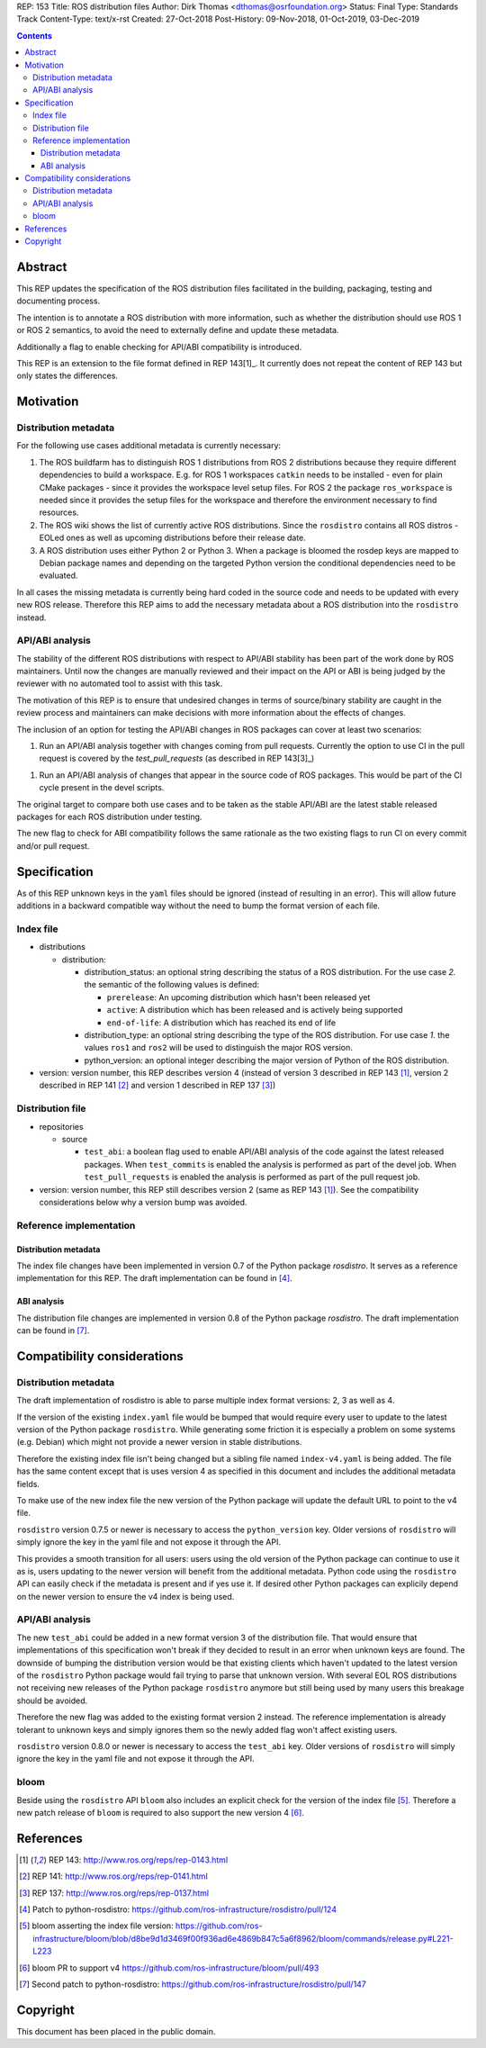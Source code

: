 REP: 153
Title: ROS distribution files
Author: Dirk Thomas <dthomas@osrfoundation.org>
Status: Final
Type: Standards Track
Content-Type: text/x-rst
Created: 27-Oct-2018
Post-History: 09-Nov-2018, 01-Oct-2019, 03-Dec-2019


.. contents::

Abstract
========
This REP updates the specification of the ROS distribution files facilitated in
the building, packaging, testing and documenting process.

The intention is to annotate a ROS distribution with more information,
such as whether the distribution should use ROS 1 or ROS 2 semantics,
to avoid the need to externally define and update these metadata.

Additionally a flag to enable checking for API/ABI compatibility is introduced.

This REP is an extension to the file format defined in REP 143[1]_.
It currently does not repeat the content of REP 143 but only states the
differences.


Motivation
==========

Distribution metadata
---------------------

For the following use cases additional metadata is currently necessary:

1. The ROS buildfarm has to distinguish ROS 1 distributions from ROS 2
   distributions because they require different dependencies to build a
   workspace.
   E.g. for ROS 1 workspaces ``catkin`` needs to be installed - even
   for plain CMake packages - since it provides the workspace level setup
   files.
   For ROS 2 the package ``ros_workspace`` is needed since it provides the
   setup files for the workspace and therefore the environment necessary to
   find resources.

2. The ROS wiki shows the list of currently active ROS distributions.
   Since the ``rosdistro`` contains all ROS distros - EOLed ones as well as
   upcoming distributions before their release date.

3. A ROS distribution uses either Python 2 or Python 3.
   When a package is bloomed the rosdep keys are mapped to Debian package
   names and depending on the targeted Python version the conditional
   dependencies need to be evaluated.

In all cases the missing metadata is currently being hard coded in the source
code and needs to be updated with every new ROS release.
Therefore this REP aims to add the necessary metadata about a ROS distribution
into the ``rosdistro`` instead.


API/ABI analysis
----------------

The stability of the different ROS distributions with respect to API/ABI
stability has been part of the work done by ROS maintainers.
Until now the changes are manually reviewed and their impact on the API or ABI
is being judged by the reviewer with no automated tool to assist with this
task.

The motivation of this REP is to ensure that undesired changes in terms of
source/binary stability are caught in the review process and maintainers can
make decisions with more information about the effects of changes.

The inclusion of an option for testing the API/ABI changes in ROS
packages can cover at least two scenarios:

1. Run an API/ABI analysis together with changes coming from
   pull requests.
   Currently the option to use CI in the pull request is covered by the
   `test_pull_requests` (as described in REP 143[3]_)

1. Run an API/ABI analysis of changes that appear in the source code
   of ROS packages.
   This would be part of the CI cycle present in the devel scripts.

The original target to compare both use cases and to be taken as the stable
API/ABI are the latest stable released packages for each ROS distribution
under testing.

The new flag to check for ABI compatibility follows the same rationale as the
two existing flags to run CI on every commit and/or pull request.


Specification
=============

As of this REP unknown keys in the ``yaml`` files should be ignored (instead of
resulting in an error).
This will allow future additions in a backward compatible way without the
need to bump the format version of each file.


Index file
----------

* distributions

  * distribution:

    * distribution_status: an optional string describing the status of a ROS
      distribution.
      For the use case *2.* the semantic of the following values is defined:

      * ``prerelease``: An upcoming distribution which hasn't been released yet
      * ``active``: A distribution which has been released and is actively
        being supported
      * ``end-of-life``: A distribution which has reached its end of life

    * distribution_type: an optional string describing the type of the ROS
      distribution.
      For use case *1.* the values ``ros1`` and ``ros2`` will be used to
      distinguish the major ROS version.

    * python_version: an optional integer describing the major version of
      Python of the ROS distribution.

* version: version number, this REP describes version 4 (instead of version 3
  described in REP 143 [1]_, version 2 described in REP 141 [2]_ and version 1
  described in REP 137 [3]_)

Distribution file
-----------------

* repositories

  * source

    * ``test_abi``: a boolean flag used to enable API/ABI analysis of the code
      against the latest released packages.
      When ``test_commits`` is enabled the analysis is performed as part of the
      devel job.
      When ``test_pull_requests`` is enabled the analysis is performed as part
      of the pull request job.

* version: version number, this REP still describes version 2 (same as REP 143
  [1]_).
  See the compatibility considerations below why a version bump was avoided.


Reference implementation
------------------------

Distribution metadata
^^^^^^^^^^^^^^^^^^^^^

The index file changes have been implemented in version 0.7 of the Python package *rosdistro*.
It serves as a reference implementation for this REP.
The draft implementation can be found in [4]_.

ABI analysis
^^^^^^^^^^^^

The distribution file changes are implemented in version 0.8 of the Python package *rosdistro*.
The draft implementation can be found in [7]_.


Compatibility considerations
============================

Distribution metadata
---------------------

The draft implementation of rosdistro is able to parse multiple index format
versions: 2, 3 as well as 4.

If the version of the existing ``index.yaml`` file would be bumped that would
require every user to update to the latest version of the Python package
``rosdistro``.
While generating some friction it is especially a problem on some systems (e.g.
Debian) which might not provide a newer version in stable distributions.

Therefore the existing index file isn't being changed but a sibling file named
``index-v4.yaml`` is being added.
The file has the same content except that is uses version 4 as specified in
this document and includes the additional metadata fields.

To make use of the new index file the new version of the Python package will
update the default URL to point to the v4 file.

``rosdistro`` version 0.7.5 or newer is necessary to access the
``python_version`` key.
Older versions of ``rosdistro`` will simply ignore the key in the yaml file and
not expose it through the API.

This provides a smooth transition for all users: users using the old version of
the Python package can continue to use it as is, users updating to the newer
version will benefit from the additional metadata.
Python code using the ``rosdistro`` API can easily check if the metadata is
present and if yes use it.
If desired other Python packages can explicily depend on the newer version to
ensure the v4 index is being used.

API/ABI analysis
----------------

The new ``test_abi`` could be added in a new format version 3 of the
distribution file.
That would ensure that implementations of this specification won't break if
they decided to result in an error when unknown keys are found.
The downside of bumping the distribution version would be that existing clients
which haven't updated to the latest version of the ``rosdistro`` Python package
would fail trying to parse that unknown version.
With several EOL ROS distributions not receiving new releases of the Python
package ``rosdistro`` anymore but still being used by many users this breakage
should be avoided.

Therefore the new flag was added to the existing format version 2 instead.
The reference implementation is already tolerant to unknown keys and simply
ignores them so the newly added flag won't affect existing users.

``rosdistro`` version 0.8.0 or newer is necessary to access the
``test_abi`` key.
Older versions of ``rosdistro`` will simply ignore the key in the yaml file and
not expose it through the API.


bloom
-----

Beside using the ``rosdistro`` API ``bloom`` also includes an explicit check
for the version of the index file [5]_.
Therefore a new patch release of ``bloom`` is required to also support the new
version 4 [6]_.

References
==========
.. [1] REP 143: http://www.ros.org/reps/rep-0143.html
.. [2] REP 141: http://www.ros.org/reps/rep-0141.html
.. [3] REP 137: http://www.ros.org/reps/rep-0137.html
.. [4] Patch to python-rosdistro:
  https://github.com/ros-infrastructure/rosdistro/pull/124
.. [5] bloom asserting the index file version: https://github.com/ros-infrastructure/bloom/blob/d8be9d1d3469f00f936ad6e4869b847c5a6f8962/bloom/commands/release.py#L221-L223
.. [6] bloom PR to support v4 https://github.com/ros-infrastructure/bloom/pull/493
.. [7] Second patch to python-rosdistro:
  https://github.com/ros-infrastructure/rosdistro/pull/147


Copyright
=========
This document has been placed in the public domain.
